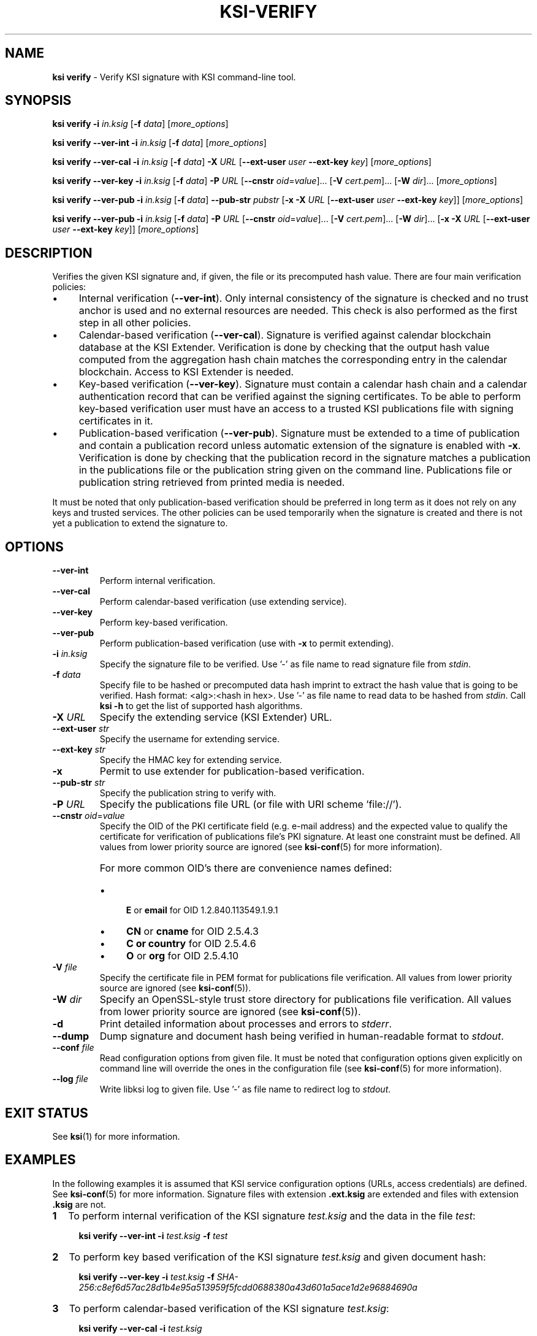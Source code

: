 .TH KSI-VERIFY 1
.\"
.SH NAME
\fBksi verify \fR- Verify KSI signature with KSI command-line tool.
.\"
.SH SYNOPSIS
\fBksi verify -i \fIin.ksig \fR[\fB-f \fIdata\fR] [\fImore_options\fR]
.LP
\fBksi verify --ver-int -i \fIin.ksig \fR[\fB-f \fIdata\fR] [\fImore_options\fR]
.LP
\fBksi verify --ver-cal -i \fIin.ksig \fR[\fB-f \fIdata\fR] \fB-X \fIURL \fR[\fB--ext-user \fIuser \fB--ext-key \fIkey\fR] [\fImore_options\fR]
.LP
\fBksi verify --ver-key -i \fIin.ksig \fR[\fB-f \fIdata\fR] \fB-P \fIURL \fR[\fB--cnstr \fIoid\fR=\fIvalue\fR]... \fR[\fB-V \fIcert.pem\fR]... \fR[\fB-W \fIdir\fR]... [\fImore_options\fR]
.LP
\fBksi verify --ver-pub -i \fIin.ksig \fR[\fB-f \fIdata\fR] \fB--pub-str \fIpubstr \fR[\fB-x -X \fIURL \fR[\fB--ext-user \fIuser \fB--ext-key \fIkey\fR]] [\fImore_options\fR]
.LP
\fBksi verify --ver-pub -i \fIin.ksig \fR[\fB-f \fIdata\fR] \fB-P \fIURL \fR[\fB--cnstr \fIoid\fR=\fIvalue\fR]... \fR[\fB-V \fIcert.pem\fR]... \fR[\fB-W \fIdir\fR]... \fR[\fB-x -X \fIURL \fR[\fB--ext-user \fIuser \fB--ext-key \fIkey\fR]] [\fImore_options\fR]
.\"
.SH DESCRIPTION
Verifies the given KSI signature and, if given, the file or its precomputed hash value. There are four main verification policies:
.LP
.IP \(bu 4
Internal verification (\fB--ver-int\fR). Only internal consistency of the signature is checked and no trust anchor is used and no external resources are needed. This check is also performed as the first step in all other policies.
.IP \(bu 4
Calendar-based verification (\fB--ver-cal\fR). Signature is verified against calendar blockchain database at the KSI Extender. Verification is done by checking that the output hash value computed from the aggregation hash chain matches the corresponding entry in the calendar blockchain. Access to KSI Extender is needed.
.IP \(bu 4
Key-based verification (\fB--ver-key\fR). Signature must contain a calendar hash chain and a calendar authentication record that can be verified against the signing certificates. To be able to perform key-based verification user must have an access to a trusted KSI publications file with signing certificates in it.
.IP \(bu 4
Publication-based verification (\fB--ver-pub\fR). Signature must be extended to a time of publication and contain a publication record unless automatic extension of the signature is enabled with \fB-x\fR. Verification is done by checking that the publication record in the signature matches a publication in the publications file or the publication string given on the command line. Publications file or publication string retrieved from printed media is needed.
.LP
It must be noted that only publication-based verification should be preferred in long term as it does not rely on any keys and trusted services. The other policies can be used temporarily when the signature is created and there is not yet a publication to extend the signature to.
.\"
.SH OPTIONS
.TP
\fB--ver-int\fR
Perform internal verification.
.\"
.TP
\fB--ver-cal\fR
Perform calendar-based verification (use extending service).
.\"
.TP
\fB--ver-key\fR
Perform key-based verification.
.\"
.TP
\fB--ver-pub\fR
Perform publication-based verification (use with \fB-x\fR to permit extending).
.\"
.TP
\fB-i \fIin.ksig\fR
Specify the signature file to be verified. Use '-' as file name to read signature file from \fIstdin\fR.
.\"
.TP
\fB-f \fIdata\fR
Specify file to be hashed or precomputed data hash imprint to extract the hash value that is going to be verified. Hash format: <alg>:<hash in hex>. Use '-' as file name to read data to be hashed from \fIstdin\fR. Call \fBksi -h \fRto get the list of supported hash algorithms.
.\"
.TP
\fB-X \fIURL\fR
Specify the extending service (KSI Extender) URL.
.\"
.TP
\fB--ext-user \fIstr\fR
Specify the username for extending service.
.\"
.TP
\fB--ext-key \fIstr\fR
Specify the HMAC key for extending service.
.\"
.TP
\fB-x\fR
Permit to use extender for publication-based verification.
.\"
.TP
\fB--pub-str \fIstr\fR
Specify the publication string to verify with.
.\"
.TP
\fB-P \fIURL\fR
Specify the publications file URL (or file with URI scheme 'file://').
.\"
.TP
\fB--cnstr \fIoid\fR=\fIvalue\fR
Specify the OID of the PKI certificate field (e.g. e-mail address) and the expected value to qualify the certificate for verification of publications file's PKI signature. At least one constraint must be defined. All values from lower priority source are ignored (see \fBksi-conf\fR(5) for more information).
.RS
.HP 0
For more common OID's there are convenience names defined:
.IP \(bu 4
\fBE\fR or \fBemail\fR for OID 1.2.840.113549.1.9.1
.IP \(bu 4
\fBCN\fR or \fBcname\fR for OID 2.5.4.3
.IP \(bu 4
\fBC or \fBcountry\fR for OID 2.5.4.6
.IP \(bu 4
\fBO\fR or \fBorg\fR for OID 2.5.4.10
.RE
.\"
.TP
\fB-V \fIfile\fR
Specify the certificate file in PEM format for publications file verification. All values from lower priority source are ignored (see \fBksi-conf\fR(5)).
.\"
.TP
\fB-W \fIdir\fR
Specify an OpenSSL-style trust store directory for publications file verification. All values from lower priority source are ignored (see \fBksi-conf\fR(5)).
.\"
.TP
\fB-d\fR
Print detailed information about processes and errors to \fIstderr\fR.
.\"
.TP
\fB--dump\fR
Dump signature and document hash being verified in human-readable format to \fIstdout\fR.
.\"
.TP
\fB--conf \fIfile\fR
Read configuration options from given file. It must be noted that configuration options given explicitly on command line will override the ones in the configuration file (see \fBksi-conf\fR(5) for more information).
.\"
.TP
\fB--log \fIfile\fR
Write libksi log to given file. Use '-' as file name to redirect log to \fIstdout\fR.
.br
.\"
.SH EXIT STATUS
See \fBksi\fR(1) for more information.
.\"
.SH EXAMPLES
In the following examples it is assumed that KSI service configuration options (URLs, access credentials) are defined. See \fBksi-conf\fR(5) for more information. Signature files with extension \fB.ext.ksig\fR are extended and files with extension \fB.ksig\fR are not.
.\"
.TP 2
\fB1
\fRTo perform internal verification of the KSI signature \fItest.ksig \fRand the data in the file \fItest\fR:
.LP
.RS 4
\fBksi verify --ver-int -i \fItest.ksig\fR \fB-f \fItest\fR
.RE
.\"
.TP 2
\fB2
\fRTo perform key based verification of the KSI signature \fItest.ksig \fRand given document hash:
.LP
.RS 4
\fBksi verify --ver-key -i \fItest.ksig\fR \fB-f \fISHA-256:c8ef6d57ac28d1b4e95a513959f5fcdd0688380a43d601a5ace1d2e96884690a\fR
.RE
.\"
.TP 2
\fB3
\fRTo perform calendar-based verification of the KSI signature \fItest.ksig\fR:
.LP
.RS 4
\fBksi verify --ver-cal -i \fItest.ksig\fR
.RE
.\"
.TP 2
\fB4
\fRTo perform publication-based verification of the KSI signature \fItest.ext.ksig\fR, using publication string:
.LP
.RS 4
\fBksi verify --ver-pub -i \fItest.ext.ksig\fR \fB--pub-str \fIAAAAAA-CWYEKQ-AAIYPA-UJ4GRT-HXMFBE-OTB4AB-XH3PT3-KNIKGV-PYCJXU-HL2TN4-RG6SCC-3ZGSBM
.RE
.\"
.TP 2
\fB5
\fRTo perform publication-based verification of the KSI signature \fItest.ext.ksig\fR, using a publications file which is auto-downloaded and verified based on the default configuration options:
.LP
.RS 4
\fBksi verify --ver-pub -i \fItest.ext.ksig\fR
.RE
.\"
.TP 2
\fB6
\fRTo perform publication-based verification of the KSI signature \fItest.ksig\fR, possibly extending it on the fly:
.LP
.RS 4
\fBksi verify --ver-pub -i \fItest.ksig\fR \fB-x
.RE
.\"
.TP 2
\fB7
To perform verification of the KSI signature \fItest.ksig\fR using any policy possible, depending on the current state of the signature and dump its content:
.LP
.RS 4
\fBksi verify -i \fItest.ksig\fR \fB--dump\fR
.RE
.\"
.SH ENVIRONMENT
Use the environment variable \fBKSI_CONF\fR to define the default configuration file. See \fBksi-conf\fR(5) for more information.
.LP
.\"
.SH AUTHOR
Guardtime AS, http://www.guardtime.com/
.LP
.\"
.SH SEE ALSO
\fBksi\fR(1), \fBksi-sign\fR(1), \fBksi-extend\fR(1), \fBksi-pubfile\fR(1), \fBksi-conf\fR(5)
